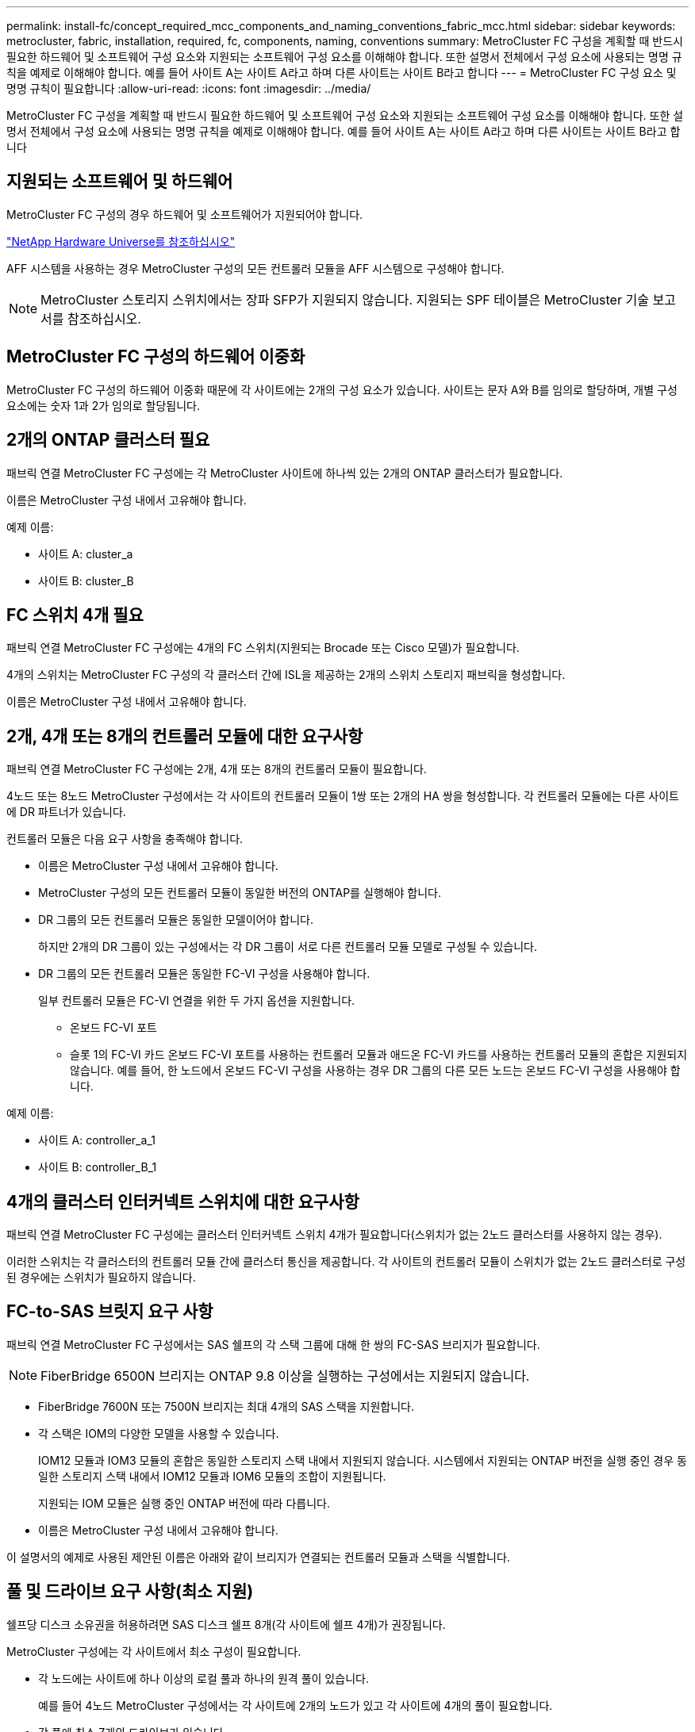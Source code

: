 ---
permalink: install-fc/concept_required_mcc_components_and_naming_conventions_fabric_mcc.html 
sidebar: sidebar 
keywords: metrocluster, fabric, installation, required, fc, components, naming, conventions 
summary: MetroCluster FC 구성을 계획할 때 반드시 필요한 하드웨어 및 소프트웨어 구성 요소와 지원되는 소프트웨어 구성 요소를 이해해야 합니다. 또한 설명서 전체에서 구성 요소에 사용되는 명명 규칙을 예제로 이해해야 합니다. 예를 들어 사이트 A는 사이트 A라고 하며 다른 사이트는 사이트 B라고 합니다 
---
= MetroCluster FC 구성 요소 및 명명 규칙이 필요합니다
:allow-uri-read: 
:icons: font
:imagesdir: ../media/


[role="lead"]
MetroCluster FC 구성을 계획할 때 반드시 필요한 하드웨어 및 소프트웨어 구성 요소와 지원되는 소프트웨어 구성 요소를 이해해야 합니다. 또한 설명서 전체에서 구성 요소에 사용되는 명명 규칙을 예제로 이해해야 합니다. 예를 들어 사이트 A는 사이트 A라고 하며 다른 사이트는 사이트 B라고 합니다



== 지원되는 소프트웨어 및 하드웨어

MetroCluster FC 구성의 경우 하드웨어 및 소프트웨어가 지원되어야 합니다.

https://hwu.netapp.com["NetApp Hardware Universe를 참조하십시오"]

AFF 시스템을 사용하는 경우 MetroCluster 구성의 모든 컨트롤러 모듈을 AFF 시스템으로 구성해야 합니다.


NOTE: MetroCluster 스토리지 스위치에서는 장파 SFP가 지원되지 않습니다. 지원되는 SPF 테이블은 MetroCluster 기술 보고서를 참조하십시오.



== MetroCluster FC 구성의 하드웨어 이중화

MetroCluster FC 구성의 하드웨어 이중화 때문에 각 사이트에는 2개의 구성 요소가 있습니다. 사이트는 문자 A와 B를 임의로 할당하며, 개별 구성 요소에는 숫자 1과 2가 임의로 할당됩니다.



== 2개의 ONTAP 클러스터 필요

패브릭 연결 MetroCluster FC 구성에는 각 MetroCluster 사이트에 하나씩 있는 2개의 ONTAP 클러스터가 필요합니다.

이름은 MetroCluster 구성 내에서 고유해야 합니다.

예제 이름:

* 사이트 A: cluster_a
* 사이트 B: cluster_B




== FC 스위치 4개 필요

패브릭 연결 MetroCluster FC 구성에는 4개의 FC 스위치(지원되는 Brocade 또는 Cisco 모델)가 필요합니다.

4개의 스위치는 MetroCluster FC 구성의 각 클러스터 간에 ISL을 제공하는 2개의 스위치 스토리지 패브릭을 형성합니다.

이름은 MetroCluster 구성 내에서 고유해야 합니다.



== 2개, 4개 또는 8개의 컨트롤러 모듈에 대한 요구사항

패브릭 연결 MetroCluster FC 구성에는 2개, 4개 또는 8개의 컨트롤러 모듈이 필요합니다.

4노드 또는 8노드 MetroCluster 구성에서는 각 사이트의 컨트롤러 모듈이 1쌍 또는 2개의 HA 쌍을 형성합니다. 각 컨트롤러 모듈에는 다른 사이트에 DR 파트너가 있습니다.

컨트롤러 모듈은 다음 요구 사항을 충족해야 합니다.

* 이름은 MetroCluster 구성 내에서 고유해야 합니다.
* MetroCluster 구성의 모든 컨트롤러 모듈이 동일한 버전의 ONTAP를 실행해야 합니다.
* DR 그룹의 모든 컨트롤러 모듈은 동일한 모델이어야 합니다.
+
하지만 2개의 DR 그룹이 있는 구성에서는 각 DR 그룹이 서로 다른 컨트롤러 모듈 모델로 구성될 수 있습니다.

* DR 그룹의 모든 컨트롤러 모듈은 동일한 FC-VI 구성을 사용해야 합니다.
+
일부 컨트롤러 모듈은 FC-VI 연결을 위한 두 가지 옵션을 지원합니다.

+
** 온보드 FC-VI 포트
** 슬롯 1의 FC-VI 카드 온보드 FC-VI 포트를 사용하는 컨트롤러 모듈과 애드온 FC-VI 카드를 사용하는 컨트롤러 모듈의 혼합은 지원되지 않습니다. 예를 들어, 한 노드에서 온보드 FC-VI 구성을 사용하는 경우 DR 그룹의 다른 모든 노드는 온보드 FC-VI 구성을 사용해야 합니다.




예제 이름:

* 사이트 A: controller_a_1
* 사이트 B: controller_B_1




== 4개의 클러스터 인터커넥트 스위치에 대한 요구사항

패브릭 연결 MetroCluster FC 구성에는 클러스터 인터커넥트 스위치 4개가 필요합니다(스위치가 없는 2노드 클러스터를 사용하지 않는 경우).

이러한 스위치는 각 클러스터의 컨트롤러 모듈 간에 클러스터 통신을 제공합니다. 각 사이트의 컨트롤러 모듈이 스위치가 없는 2노드 클러스터로 구성된 경우에는 스위치가 필요하지 않습니다.



== FC-to-SAS 브릿지 요구 사항

패브릭 연결 MetroCluster FC 구성에서는 SAS 쉘프의 각 스택 그룹에 대해 한 쌍의 FC-SAS 브리지가 필요합니다.


NOTE: FiberBridge 6500N 브리지는 ONTAP 9.8 이상을 실행하는 구성에서는 지원되지 않습니다.

* FiberBridge 7600N 또는 7500N 브리지는 최대 4개의 SAS 스택을 지원합니다.
* 각 스택은 IOM의 다양한 모델을 사용할 수 있습니다.
+
IOM12 모듈과 IOM3 모듈의 혼합은 동일한 스토리지 스택 내에서 지원되지 않습니다. 시스템에서 지원되는 ONTAP 버전을 실행 중인 경우 동일한 스토리지 스택 내에서 IOM12 모듈과 IOM6 모듈의 조합이 지원됩니다.

+
지원되는 IOM 모듈은 실행 중인 ONTAP 버전에 따라 다릅니다.

* 이름은 MetroCluster 구성 내에서 고유해야 합니다.


이 설명서의 예제로 사용된 제안된 이름은 아래와 같이 브리지가 연결되는 컨트롤러 모듈과 스택을 식별합니다.



== 풀 및 드라이브 요구 사항(최소 지원)

쉘프당 디스크 소유권을 허용하려면 SAS 디스크 쉘프 8개(각 사이트에 쉘프 4개)가 권장됩니다.

MetroCluster 구성에는 각 사이트에서 최소 구성이 필요합니다.

* 각 노드에는 사이트에 하나 이상의 로컬 풀과 하나의 원격 풀이 있습니다.
+
예를 들어 4노드 MetroCluster 구성에서는 각 사이트에 2개의 노드가 있고 각 사이트에 4개의 풀이 필요합니다.

* 각 풀에 최소 7개의 드라이브가 있습니다.
+
노드당 단일 미러링된 데이터 애그리게이트를 사용하는 4노드 MetroCluster 구성에서는 사이트에 24개의 디스크가 필요합니다.



지원되는 최소 구성에서는 각 풀에 다음과 같은 드라이브 레이아웃이 있습니다.

* 3개의 루트 드라이브
* 데이터 드라이브 3개
* 스페어 드라이브 1개


지원되는 최소 구성에서는 사이트당 쉘프가 하나 이상 필요합니다.

MetroCluster 구성은 RAID-DP 및 RAID4를 지원합니다.



== 부분적으로 채워진 셸프에 대한 드라이브 위치 고려 사항

절반으로 채워진 쉘프를 사용하는 경우(24-드라이브 쉘프의 드라이브 12개) 드라이브 자동 할당을 올바로 위해서는 드라이브가 슬롯 0-5 및 18-23에 있어야 합니다.

쉘프가 부분적으로 채워진 구성에서 드라이브는 쉘프의 4사분면 에 균등하게 분산되어야 합니다.



== 스택에서 IOM12와 IOM 6 모듈 혼합

사용 중인 ONTAP 버전은 쉘프 혼합을 지원해야 합니다. 사용 중인 ONTAP 버전이 쉘프 혼합을 지원하는지 확인하려면 상호 운용성 매트릭스 툴(IMT) 을 참조하십시오. https://mysupport.netapp.com/NOW/products/interoperability["NetApp 상호 운용성"]

쉘프 혼합에 대한 자세한 내용은 다음을 참조하십시오. https://docs.netapp.com/platstor/topic/com.netapp.doc.hw-ds-mix-hotadd/home.html["IOM6 모듈을 사용해 쉘프 스택에 IOM12 모듈을 장착한 상태로 쉘프 추가"]



== 브리지 명명 규칙

브리지는 다음 이름 지정을 사용합니다.

'bridge_site_stack 그루플위치(쌍)'

|===


| 이름의 이 부분은... | 다음을 식별합니다... | 가능한 값... 


 a| 
사이트
 a| 
브리지 쌍이 물리적으로 상주하는 사이트입니다.
 a| 
A 또는 B입니다



 a| 
스택 그룹
 a| 
브리지 쌍이 연결되는 스택 그룹의 수입니다.

* FiberBridge 7600N 또는 7500N 브리지는 스택 그룹에서 최대 4개의 스택을 지원합니다.
+
스택 그룹은 10개 이상의 스토리지 쉘프를 포함할 수 없습니다.


 a| 
1, 2 등



 a| 
한 쌍의 위치
 a| 
브리지 쌍 내의 브리지. 한 쌍의 브리지는 특정 스택 그룹에 연결됩니다.
 a| 
a 또는 b

|===
각 사이트의 스택 그룹 하나에 대한 브리지 이름 예:

* Bridge_A_1a
* Bridge_a_1b
* Bridge_B_1a
* Bridge_B_1b

